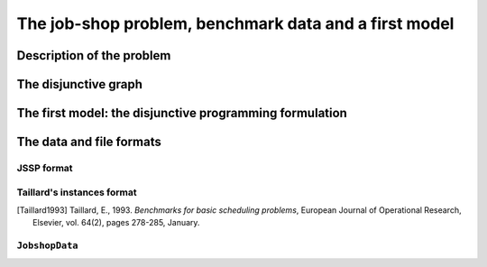 ..  _jobshop_def:

The job-shop problem, benchmark data and a first model 
--------------------------------------------------------

..  only:: draft

    We describe the job-shop problem and the benchmark data.
    
Description of the problem 
^^^^^^^^^^^^^^^^^^^^^^^^^^

..  only:: draft

    In the classical job-shop problem there are :math:`n` jobs that must be processed on :math:`m` machines. 
    Each job consists of a sequence of different tasks. Each task needs to be processed during an 
    uninterrupted period of time on a given machine.

    To distinguish the different tasks each job is made of, we use a two index notation. :math:`a_{ij}` denotes the 
    :math:`i^\textrm{th}` task of job :math:`j`. 

    Given a  set :math:`J` of jobs, a set :math:`M` of machines and a set :math:`T` of tasks, we denote [#job_shop_pedagogical_notation]_
    by :math:`o_j` the number of tasks for a given job :math:`j \in J`. To each task :math:`a_{ij}` corresponds 
    an ordered pair :math:`(m_{ij}, p_{ij})` where :math:`m_{ij} \in M` is the machine the task  :math:`a_{ij}`
    needs to be processed on for a period of :math:`p_{ij}` units of time.
    
    ..  [#job_shop_pedagogical_notation] We use a slightly different and we hope easier notation than the ones used in the 
        scheduling community.
    
    Here is an example with :math:`m=3` machines and :math:`n=3` jobs. We count jobs, machines and tasks starting from 0.
    
      - job 0 = :math:`[(0,3), (1,2), (2,2)]`
      - job 1 = :math:`[(0,2), (2,1), (1,4)]`
      - job 2 = :math:`[(1,4), (2,3)]`

    For instance, job 2 is composed of :math:`o_1 = 2` tasks: task :math:`a_{02}` which must be processed on machine :math:`m_{02} = 1` 
    during :math:`p_{02} = 4` units of time and task :math:`a_{12}` which must be processed on machine :math:`m_{02} = 2` 
    during :math:`p_{02} = 3` units of time.

    To have a **job-shop problem**, the tasks must be processed in the order given by the sequence: 
    for job 0 this means that task :math:`a_{00}` 
    on machine 0 must be processed before task :math:`a_{10}` on machine 1 that itself must be processed before task :math:`a_{20}` 
    on machine 2. It is not mandatory but most of the literature and benchmark data are concerned by problems where each job 
    is made of :math:`m` tasks and each task in a job must be processed on a different machine, i.e. each job needs to be 
    processed exactly once on each machine.
    
    We seek a **schedule** (solution) that minimizes the **makespan** (duration) of the whole process. 
    
    The *makespan* is the duration between the start of the first task (across all machines) and the completion of the last task 
    (again across all machines). The classical notation for the makespan is :math:`C_{\textrm{max}}`.
    
    The makespan can then be defined as
    
    ..  math::
    
        C_{\textrm{max}} = \max_{t_{ij}} \{t_{ij} + p_{ij}\}
        
    or equivalently as the maximum time needed among all jobs to be completely processed. Recall that :math:`o_j`
    denotes the number of tasks for each job :math:`j` and that we count starting from 0. :math:`t_{o_j-1,j}` denotes thus
    the starting time of the last task of job :math:`i` and we have
    
    ..  math::
    
        C_{\textrm{max}} = \max_{t_{o_j-1,j}} \{t_{o_j-1,j} + p_{o_j-1,j}\}
    
    Now let's try to find a schedule for our example. Suppose you want to favour job 1 because not only did you see that
    it is the longest job to process but its last task takes a big 4 units of time. Here is the *Gantt chart* of a possible
    schedule:
    
    ..  only:: html 
    
        .. image:: images/schedule1.*
            :width: 400pt
            :align: center

    ..  only:: latex
    
        .. image:: images/schedule1.*
            :width: 300pt
            :align: center
    
    This is a feasible schedule as every task within one job is processed one after the other in the right sequence. Its makespan
    is 12 units of time. Can we do better? Focusing on one job is probably not the best strategy. Indeed, here is an optimal solution:
    
    ..  only:: html 
    
        .. image:: images/schedule2.*
            :width: 400pt
            :align: center

    ..  only:: latex
    
        .. image:: images/schedule2.*
            :width: 300pt
            :align: center
    
    Its makespan is 11 units of time.
    
    How can we simply describe a schedule? We could define :math:`t_{ij}` as the starting time of task :math:`a_{ij}`. A feasible 
    *schedule* would then be a set of non negative integers :math:`\{t_{ij}\}` such that the definition of a job-shop problem is respected.
    If we only consider schedules where all tasks are completely left shifted on the Gantt chart [#left_shifted_schedules]_ , we can define 
    a feasible schedule by giving the sequence of job processing on each machine.
    
    ..  [#left_shifted_schedules] A rigorous definition of *schedules where all tasks are completely left shifted on the Gantt chart*
        would take us too far away. In scheduling jargon, such schedules are called *semi-active* schedules.

    The first schedule can be described by:
    
      - Machine 0: job 1, job 0
      - Machine 1: job 2, job 1, job 0
      - Machine 2: job 1, job 2, job 0

    and the second optimal one by
    
      - Machine 0: job 0, job 1
      - Machine 1: job 2, job 0, job 1
      - Machine 2: job 1, job 0, job 2

    The Gantt chart offers a nice visualization of schedules but it doesn't really give any inside into the 
    problem [#except_if_you_see_disjunctive_graphs]_. 
    The disjunctive graph  
    allows a better understanding of the structure of the problem.
    
    ..  [#except_if_you_see_disjunctive_graphs] Except if you see the disjunctive graph in the Gantt chart!
    
The disjunctive graph
^^^^^^^^^^^^^^^^^^^^^^^^^^^

..  only:: draft

    ..  raw:: latex

        Figure~\ref{manual/ls/jobshop_def_data:disjunctive-graph1} represents the \emph{disjunctive graph} of 
        our example.


    ..  only:: html

        The Figure :ref:`disjunctive_graph1` 
        represents the *disjunctive graph* of 
        our example.

    ..  _disjunctive_graph1:

    ..  figure:: images/disjunctive_graph1.*
        :alt: A disjunctive graph.
        :align: center
        :width: 400pt
        
        A disjunctive graph.

    ..  only:: html

        The graph is :math:`G = (V, C \cup D)` where
    
          :math:`V` is the set of vertices corresponding to the tasks. Two fictive vertices :math:`s` and :math:`t` are added to
            represent the start and end times. Each vertex has a weight corresponding to the processing time of the task it represents.
            Vertices :math:`s` and :math:`t` have weight 0.
      
          :math:`C` are the *conjunctive arcs* between the :math:`i^{\textrm{th}}` and :math:`(i+1)^{\textrm{th}}` tasks of a job.
            We also add conjunctive arcs from :math:`s` to the first task of every job and from the last task of every job to :math:`t`.
            These arcs are plain in the Figure :ref:`disjunctive_graph1`.

          :math:`D` are the *disjunctive arcs* between task to be processed on the same machine.
            These arcs are dotted or dashed in the Figure :ref:`disjunctive_graph1`.


    ..  raw:: latex

        The graph is $G = (V, C \cup D)$ where

        \begin{itemize}
        
        \item $V$ is  the set of vertices corresponding to the tasks. Two fictive vertices $s$ and $t$ are added to
         represent the start and end times. Each vertex has a weight corresponding to the processing time of the task it represents.
         Vertices $s$ and $t$ have weight 0.
    
        \item $C$ are the \emph{conjunctive arcs} between the $i^{\textrm{th}}$ and $(i+1)^{\textrm{th}}$ tasks of a job.
          We also add conjunctive arcs from $s$ to the first task of every job and from the last task of every job to $t$.
          These arcs are plain in Figure~\ref{manual/ls/jobshop_def_data:disjunctive-graph1}.
          
        \item $D$ are the \emph{disjunctive arcs} between task to be processed on the same machine.
            These arcs are dotted or dashed in Figure~\ref{manual/ls/jobshop_def_data:disjunctive-graph1}.
        \end{itemize}

    To determine a schedule we have to define an ordering of all tasks processed on each machine. This can be done by orienting 
    all dotted edges such that each clique corresponding to a machine becomes acyclic [#acyclic_machine_clique]_.
    
    
    ..  [#acyclic_machine_clique] An acyclic graph is a graph without cycle. It can be shown that an acyclic graph induces 
          a total order on its vertices, i.e. an acyclic graph lets you order all its vertices unequivocally.
          
    Our first schedule is represented in the next Figure.
    
    ..  only:: html 
    
        .. image:: images/disjunctive_graph2.*
            :width: 400pt
            :align: center

    ..  only:: latex
    
        .. image:: images/disjunctive_graph2.*
            :width: 300pt
            :align: center

    We also want to avoid cycles between disjunctive and conjunctive arcs because they lead to infeasible schedules.
    A feasible schedule is represented by an acyclic graph. In fact, the opposite is also true. A complete orientation 
    of the edges in :math:`D` defines a feasible schedule if and only if the resulting directed graph is acyclic.
    
    The makespan is given by the longest weighted path from :math:`s` to :math:`t`. This path - thickened in the next Figure -
    is called the *critical path*.
    
    ..  only:: html 
    
        .. image:: images/disjunctive_graph3.*
            :width: 400pt
            :align: center

    ..  only:: latex
    
        .. image:: images/disjunctive_graph3.*
            :width: 300pt
            :align: center

    Its length is :math:`0+4+4+2+2+0=12`.

    We can now define the job-shop problem as a graph problem: give a complete a complete
    orientation on a disjunctive graph such that the resulting graph is acyclic and the longest weighted path
    from :math:`s` to :math:`t` is minimized. We will use this representation of the problem for our first model.


The first model: the disjunctive programming formulation
^^^^^^^^^^^^^^^^^^^^^^^^^^^^^^^^^^^^^^^^^^^^^^^^^^^^^^^^^^^

..  only:: draft

    This first model is a direct naive translation of the definition of a job-shop problem. You can find the code in 
    the file :file:`jobshop_wrong.cc`. As the filename suggests, this is NOT the way to model a job-shop problem. This first 
    model will help us better understand what the job-shop problem is. In the next section, we will 
    use ``IntervalVar``\s, ``SequenceVar``\s and special constraints made to handle scheduling problems.
    
    We again rely on the *three-stage method*. What are the decision **variables**? 
    To construct a schedule, we need the starting times to process each task. We use the variables :math:`t_{ij}` to store 
    the starting time of task :math:`i` of job :math:`j`.
    
    What are the **constraints**? 

The data and file formats
^^^^^^^^^^^^^^^^^^^^^^^^^^

..  only:: draft

    To collect the data, we use two different file formats: **JSSP** and professor **Taillard's instances format**.
    In the directory :file:`data/jobshop`, you can find data files for the job-shop problem.
    The file :file:`jobshop.h` lets you read both formats and store the data into a ``JobshopData`` class we will use 
    throughout this chapter.


JSSP format 
"""""""""""""

..  only:: draft

    *JSSP* stands for *Job Shop Scheduling Problem*. Let's consider the beginning of file :file:`abz9`:
    
    ..  code-block:: text
    
        +++++++++++++++++++++++++++++

        instance abz9

        +++++++++++++++++++++++++++++
        Adams, Balas, and Zawack 15 x 20 instance (Table 1, instance 9)
        20 15
         6 14  5 21  8 13  4 11  1 11 14 35 13 20 11 17 10 18 12 11  ...
         1 35  5 31  0 13  3 26  6 14  9 17  7 38 12 20 10 19 13 12  ...
         0 30  4 35  2 40 10 35  6 30 14 23  8 29 13 37  7 38  3 40  ...
         ...


    The first line of real data is 
    
    ..  code-block:: text
    
        20 15
        
    This instance has :math:`15` machines and :math:`20` jobs to process. If you open the file 
    you'll see that each job is composed of exactly 15 tasks.
    
    Then you have 20 lines, each corresponding to a job:
    
    ..  code-block:: text
    
        6 14  5 21  8 13  4 11  1 11 14 35 13 20 11 17 10 18 12 11  ...
    
    Each pair corresponds to a task: the first number is the machine and the second one 
    is the time needed to process the task on that machine. As is often the case, 
    there is a one to one correspondence between the tasks and the machines.
    For the first job, the first task needs 14 units of time on machine 6, the second task needs 21 units of time
    on machine 5 and so on.
    
    
Taillard's instances format
""""""""""""""""""""""""""""

..  only:: draft

    Let's consider the beginning of file :file:`20_5_01_ta001.txt`:
    
    ..  code-block:: text
    
        20
        5
        873654221
        0
        468
        54 79 16 66 58 
        1
        325
        83 3 89 58 56 
        2
        923
        15 11 49 31 20 
        3
        513
        71 99 15 68 85 
        ...
        
    This format is made for *flow-shop problems* and not job-shop problems. The two first lines tell that this instance 
    has 20 jobs to be processed on 5 machines. The next line (873654221) is a random seed number. The jobs are numbered from 
    0 to 19. The data for the first job are:
    
    ..  code-block:: text
    
        0
        468
        54 79 16 66 58 
    
    0 is the number of the first job. The next number is not important for the job-shop problem. The last line contains 
    numbers corresponding to processing times. We use the trick to assign these times to machines 0, 1, 2 and so on. So job 0 is 
    actually
    
    ..  math::
    
        [(0,54), (1,79), (2,16), (3,66), (4,58)]
    
    You can find all you ever wanted to know and more about this format in [Taillard1993]_.
    
..  [Taillard1993] Taillard, E., 1993. *Benchmarks for basic scheduling problems*, 
    European Journal of Operational Research, Elsevier, vol. 64(2), pages 278-285, January.

``JobshopData``
""""""""""""""""""

..  only:: draft

    The ``JobshopData`` class in a simple container for job-shop instances. It is defined in the file :file:`jobshop.h`.
    Basically, it wraps a ``std::vector<std::vector<Task> >`` container where ``Task`` is a ``struct`` defined as follow:
    
    ..  code-block:: c++
    
        struct Task {
          Task(int j, int m, int d) : job_id(j), machine_id(m), duration(d) 
          {}
          int job_id;
          int machine_id;
          int duration;
        };

    Most part of the ``JobshopData`` class is devoted to read both file formats.
    
    The public methods are
    
      * ``void Load(const std::string& filename)``: parses and loads the tasks for each job. We use a ``FileLineReader`` (declared in 
        :file:`base/filelinereader.h`) to parse a text file:
        
        ..  code-block:: c++
        
            void Load(const string& filename) {
              FileLineReader reader(filename.c_str());
              reader.set_line_callback(NewPermanentCallback(
                  this,
                  &JobShopData::ProcessNewLine));
              reader.Reload();
              if (!reader.loaded_successfully()) {
                LOG(ERROR) << "Could not open jobshop file";
              }
            } 
            
        ``void ProcessNewLine(char* const line)`` is a callback that parses one line at a time.
        It is triggered by the ``Reload()`` method of the ``FileLineReader``.
        
      * the *getters*:
      
        - ``machine_count()``: number of machines;
        - ``job_count()``: number of jobs;
        - ``name()``: instance name;
        - ``horizon()``: the sum of all durations (and a trivial upper bound on the makespan).
        
      * ``const std::vector<Task>& TasksOfJob(int job_id) const``: returns a reference to the corresponding ``std::vector<Task>`` of tasks.
        



..  raw:: html
    
    <br><br><br><br><br><br><br><br><br><br><br><br><br><br><br><br><br><br><br><br><br><br><br><br><br><br><br>
    <br><br><br><br><br><br><br><br><br><br><br><br><br><br><br><br><br><br><br><br><br><br><br><br><br><br><br>

